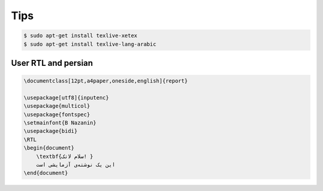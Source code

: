 Tips
====


.. code-block:: bash


    $ sudo apt-get install texlive-xetex
    $ sudo apt-get install texlive-lang-arabic



User RTL and persian
--------------------


.. code-block:: latex

    \documentclass[12pt,a4paper,oneside,english]{report}

    \usepackage[utf8]{inputenc}
    \usepackage{multicol}
    \usepackage{fontspec}
    \setmainfont{B Nazanin}
    \usepackage{bidi}
    \RTL
    \begin{document}
        \textbf{سلام لاتک! }
        این یک نوشته‌ی آزمایشی است
    \end{document}
